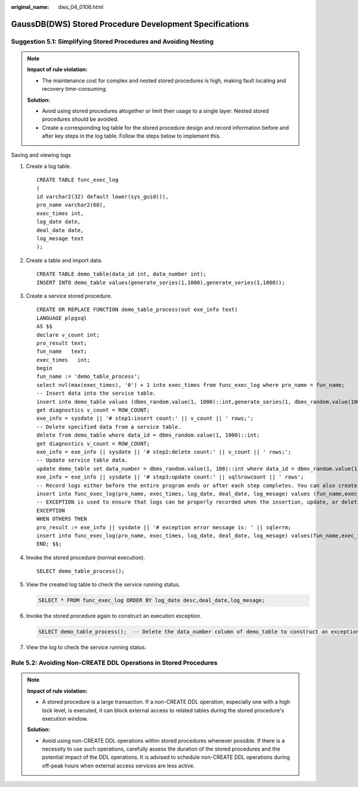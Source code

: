 :original_name: dws_04_0106.html

.. _dws_04_0106:

GaussDB(DWS) Stored Procedure Development Specifications
========================================================

.. _en-us_topic_0000002100746058__en-us_topic_0000002098487000_section15429113495012:

Suggestion 5.1: Simplifying Stored Procedures and Avoiding Nesting
------------------------------------------------------------------

.. note::

   **Impact of rule violation:**

   -  The maintenance cost for complex and nested stored procedures is high, making fault locating and recovery time-consuming.

   **Solution:**

   -  Avoid using stored procedures altogether or limit their usage to a single layer. Nested stored procedures should be avoided.
   -  Create a corresponding log table for the stored procedure design and record information before and after key steps in the log table. Follow the steps below to implement this.

Saving and viewing logs

#. Create a log table.

   ::

      CREATE TABLE func_exec_log
      (
      id varchar2(32) default lower(sys_guid()),
      pro_name varchar2(60),
      exec_times int,
      log_date date,
      deal_date date,
      log_mesage text
      );

#. Create a table and import data.

   ::

      CREATE TABLE demo_table(data_id int, data_number int);
      INSERT INTO demo_table values(generate_series(1,1000),generate_series(1,1000));

#. Create a service stored procedure.

   ::

      CREATE OR REPLACE FUNCTION demo_table_process(out exe_info text)
      LANGUAGE plpgsql
      AS $$
      declare v_count int;
      pro_result text;
      fun_name   text;
      exec_times   int;
      begin
      fun_name := 'demo_table_process';
      select nvl(max(exec_times), '0') + 1 into exec_times from func_exec_log where pro_name = fun_name;
      -- Insert data into the service table.
      insert into demo_table values (dbms_random.value(1, 1000)::int,generate_series(1, dbms_random.value(10000, 20000)::int));
      get diagnostics v_count = ROW_COUNT;
      exe_info = sysdate || '# step1:insert count:' || v_count || ' rows;';
      -- Delete specified data from a service table.
      delete from demo_table where data_id = dbms_random.value(1, 1000)::int;
      get diagnostics v_count = ROW_COUNT;
      exe_info = exe_info || sysdate || '# step2:delete count:' || v_count || ' rows;';
      -- Update service table data.
      update demo_table set data_number = dbms_random.value(1, 100)::int where data_id = dbms_random.value(1, 1000)::int;
      exe_info = exe_info || sysdate || '# step3:update count:' || sql%rowcount || ' rows';
      -- Record logs either before the entire program ends or after each step completes. You can also create a function specifically for logging purposes.
      insert into func_exec_log(pro_name, exec_times, log_date, deal_date, log_mesage) values (fun_name,exec_times,sysdate,split_part(regexp_split_to_table(exe_info, ';'), '#', 1),split_part(regexp_split_to_table(exe_info, ';'), '#', 2));
      -- EXCEPTION is used to ensure that logs can be properly recorded when the insertion, update, or deletion exits abnormally.
      EXCEPTION
      WHEN OTHERS THEN
      pro_result := exe_info || sysdate || '# exception error message is: ' || sqlerrm;
      insert into func_exec_log(pro_name, exec_times, log_date, deal_date, log_mesage) values(fun_name,exec_times,sysdate,split_part(regexp_split_to_table(pro_result, ';'), '#', 1),split_part(regexp_split_to_table(pro_result, ';'), '#', 2));
      END; $$;

#. Invoke the stored procedure (normal execution).

   ::

      SELECT demo_table_process();

#. View the created log table to check the service running status.

   .. code-block::

      SELECT * FROM func_exec_log ORDER BY log_date desc,deal_date,log_mesage;

   |image1|

#. Invoke the stored procedure again to construct an execution exception.

   .. code-block::

      SELECT demo_table_process();  -- Delete the data_number column of demo_table to construct an exception, and then call the stored procedure again.

#. View the log to check the service running status.

.. _en-us_topic_0000002100746058__en-us_topic_0000002098487000_section188550284514:

Rule 5.2: Avoiding Non-CREATE DDL Operations in Stored Procedures
-----------------------------------------------------------------

.. note::

   **Impact of rule violation:**

   -  A stored procedure is a large transaction. If a non-CREATE DDL operation, especially one with a high lock level, is executed, it can block external access to related tables during the stored procedure's execution window.

   **Solution:**

   -  Avoid using non-CREATE DDL operations within stored procedures whenever possible. If there is a necessity to use such operations, carefully assess the duration of the stored procedures and the potential impact of the DDL operations. It is advised to schedule non-CREATE DDL operations during off-peak hours when external access services are less active.

.. |image1| image:: /_static/images/en-us_image_0000002100390820.png
